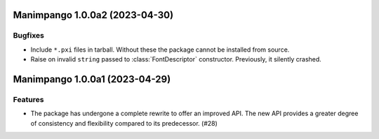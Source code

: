 Manimpango 1.0.0a2 (2023-04-30)
===============================

Bugfixes
--------

- Include ``*.pxi`` files in tarball. Without these the package cannot be
  installed from source.
- Raise on invalid ``string`` passed to :class:`FontDescriptor` constructor.
  Previously, it silently crashed.


Manimpango 1.0.0a1 (2023-04-29)
===============================

Features
--------

- The package has undergone a complete rewrite to offer an improved API.
  The new API provides a greater degree of consistency and flexibility compared
  to its predecessor. (#28)
